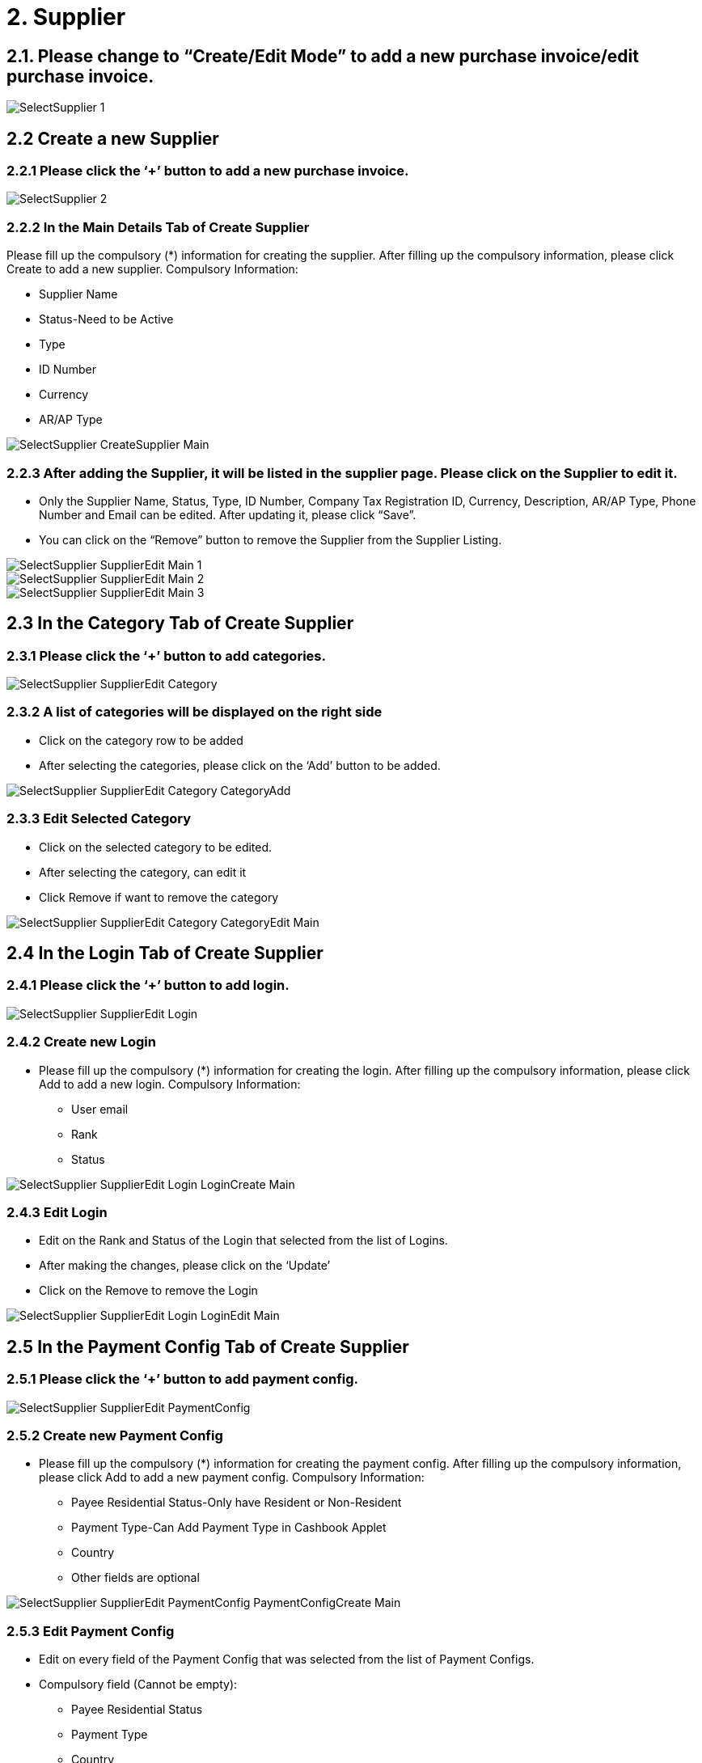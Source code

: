 [#h3_internal_purchase_invoice_applet_supplier]
= 2. Supplier

== 2.1. Please change to “Create/Edit Mode” to add a new purchase invoice/edit purchase invoice.

image::SelectSupplier-1.png[align="center"]


== 2.2 Create a new Supplier
=== 2.2.1 Please click the ‘+’ button to add a new purchase invoice.

image::SelectSupplier-2.png[align="center"]

=== 2.2.2 In the Main Details Tab of Create Supplier

Please fill up the compulsory (*) information for creating the supplier. After filling up the compulsory information, please click Create to add a new supplier. Compulsory Information:

* Supplier Name
* Status-Need to be Active
* Type
* ID Number
* Currency
* AR/AP Type

image::SelectSupplier-CreateSupplier-Main.png[align="center"]

=== 2.2.3 After adding the Supplier, it will be listed in the supplier page. Please click on the Supplier to edit it.

* Only the Supplier Name, Status, Type, ID Number, Company Tax Registration ID, Currency, Description, AR/AP Type, Phone 
Number and Email can be edited. After updating it, please click “Save”.

* You can click on the “Remove” button to remove the Supplier from the Supplier Listing.

image::SelectSupplier-SupplierEdit-Main-1.png[align="center"]
image::SelectSupplier-SupplierEdit-Main-2.png[align="center"]
image::SelectSupplier-SupplierEdit-Main-3.png[align="center"]

== 2.3 In the Category Tab of Create Supplier
=== 2.3.1 Please click the ‘+’ button to add categories.

image::SelectSupplier-SupplierEdit-Category.png[align="center"]

=== 2.3.2 A list of categories will be displayed on the right side
* Click on the category row to be added
* After selecting the categories, please click on the ‘Add’ button to be added.

image::SelectSupplier-SupplierEdit-Category-CategoryAdd.png[align="center"]

=== 2.3.3 Edit Selected Category

* Click on the selected category to be edited.
* After selecting the category, can edit it
* Click Remove if want to remove the category

image::SelectSupplier-SupplierEdit-Category-CategoryEdit-Main.png[align="center"]

== 2.4 In the Login Tab of Create Supplier
=== 2.4.1 Please click the ‘+’ button to add login.

image::SelectSupplier-SupplierEdit-Login.png[align="center"]

=== 2.4.2 Create new Login

* Please fill up the compulsory (*) information for creating the login. After filling up the compulsory information, please click Add to add a new login. Compulsory Information: 

** User email
** Rank
** Status

image::SelectSupplier-SupplierEdit-Login-LoginCreate-Main.png[align="center"]

=== 2.4.3 Edit Login

* Edit on the Rank and Status of the Login that selected from the list of Logins.

* After making the changes, please click on the ‘Update’

* Click on the Remove to remove the Login

image::SelectSupplier-SupplierEdit-Login-LoginEdit-Main.png[align="center"]

== 2.5 In the Payment Config Tab of Create Supplier
=== 2.5.1 Please click the ‘+’ button to add payment config.

image::SelectSupplier-SupplierEdit-PaymentConfig.png[align="center"]

=== 2.5.2 Create new Payment Config

* Please fill up the compulsory (*) information for creating the payment config. After filling up the compulsory information, please click Add to add a new payment config. Compulsory Information: 

** Payee Residential Status-Only have Resident or Non-Resident
** Payment Type-Can Add Payment Type in Cashbook Applet
** Country
** Other fields are optional

image::SelectSupplier-SupplierEdit-PaymentConfig-PaymentConfigCreate-Main.png[align="center"]

=== 2.5.3 Edit Payment Config

* Edit on every field of the Payment Config that was selected from the list of Payment Configs.
* Compulsory field (Cannot be empty): 
** Payee Residential Status
** Payment Type
** Country
* After making the changes, please click on the ‘Update’
* Click on the Remove button to remove the payment config

image::SelectSupplier-SupplierEdit-PaymentConfig-PaymentConfigEdit-Main-1.png[align="center"]
image::SelectSupplier-SupplierEdit-PaymentConfig-PaymentConfigEdit-Main-2.png[align="center"]

== 2.6 In the Tax Tab of Create Supplier
=== 2.6.1 Please click the ‘+’ button to add tax.

image::SelectSupplier-SupplierEdit-Tax.png[align="center"]

=== 2.6.2 Create new Tax

* Please fill up all the information for creating the tax. After filling up all the information, please click Add to add a new tax. Compulsory Information: 

** Country
** Tax Type-Show based on the Country selected
** Tax Code-Show based on the Tax Type selected
** Tax Rate-Auto show based on the Tax Code selected
** Tax Option-Have Include Tax and Exclude Tax Options

image::SelectSupplier-SupplierEdit-Tax-TaxCreate-Main.png[align="center"]

=== 2.6.3 Edit Tax

* Edit on every field of the Tax that was selected from the list of Taxes.
* Click on the Remove button to remove the tax

image::SelectSupplier-SupplierEdit-Tax-TaxEdit-Main.png[align="center"]

== 2.7 In the Address Tab of Create Supplier
=== 2.7.1 Please click the ‘+’ button to add Address.

image::SelectSupplier-SupplierEdit-Address.png[align="center"]

=== 2.7.2 Create new Address

* Please fill up the compulsory(*) information for creating the Address. After filling up the compulsory(*) information, please click Add to add a new Address. Compulsory Information: 

** Address Name
** Address Type
** Address Line 1
** Country
** State
** City
** Postcode
** Other Fields are optional

* Tick on ‘Set as default’ for future default use.

image::SelectSupplier-SupplierEdit-Address-AddressCreate-Main-1.png[align="center"]
image::SelectSupplier-SupplierEdit-Address-AddressCreate-Main-2.png[align="center"]

=== 2.7.3 Edit Address

* Edit on every field of the Address that was selected from the list of Address.
* After making the changes, please click on the ‘Update’
* Click on the Remove button to remove the Address
* Can click on “Set as default” for default address

image::SelectSupplier-SupplierEdit-Address-AddressEdit-Main-1.png[align="center"]
image::SelectSupplier-SupplierEdit-Address-AddressEdit-Main-2.png[align="center"]

== 2.8 In the Contact Tab of Create Supplier
=== 2.8.1 Please click the ‘+’ button to add Contact.

image::SelectSupplier-SupplierEdit-Contact.png[align="center"]

=== 2.8.2 Create new Contact
* Please fill up the compulsory(*) information for creating the Contact. After filling up the compulsory(*) information, please click Add to add a new Contact. Compulsory Information: 

** Contact Name
** Contact ID
** Designation/Position
** Mobile No
** Other Fields are optional

image::SelectSupplier-SupplierEdit-Contact-ContactCreate-Main.png[align="center"]

=== 2.8.3 Edit Contact

* Edit on every field of the Contact that was selected from the list of Contacts.
* After making the changes, please click on the ‘Update’
* Click on the Remove button to remove the Contact

image::SelectSupplier-SupplierEdit-Contact-ContactEdit-Main-1.png[align="center"]
image::SelectSupplier-SupplierEdit-Contact-ContactEdit-Main-2.png[align="center"]

== 2.9 In the Branch Tab of Create Supplier
=== 2.9.1 Please click the ‘+’ button to add Branch.

image::SelectSupplier-SupplierEdit-Branch.png[align="center"]

=== 2.9.2 Add new Branch

* Please fill up the compulsory(*) information for adding the Branch. After filling up the compulsory(*) information, please click Add to add a new Branch. Compulsory Information: 

** Branch Name
** Branch Code
** Other Fields are optional

image::SelectSupplier-SupplierEdit-Branch-BranchCreate-Main.png[align="center"]

=== 2.9.3 Edit Branch

* Edit on every field of the Branch that was selected from the list of Branches.
* After making the changes, please click on the ‘Update’
* Click on the Remove button to remove the Branch

image::SelectSupplier-SupplierEdit-Branch-BranchEdit-Main.png[align="center"]

== 2.10 In the Company Linking Tab of Create Supplier
=== 2.10.1 Please click the ‘+’ button to add Company Linking.

image::SelectSupplier-SupplierEdit-CompanyLinking.png[align="center"]


=== 2.10.2 Add Company

* Please tick the company row for adding the Branch. After selecting the companies, please click Add to add the Companies. 

image::SelectSupplier-SupplierEdit-CompanyLinking-SelectCompany-Main.png[align="center"]

=== 2.10.3 Edit Company Details

* Edit on every field of the Company that was selected from the list of Companies.

* After making the changes, please click on the ‘Update’

* Click on the Remove button to remove the Company

image::SelectSupplier-SupplierEdit-CompanyLinking-CompanyDetails-Main.png[align="center"]

== 2.11 In the Item Pricing Tab of Create Supplier
=== 2.11.1 List of Item Pricing

* Show Item Code, Item Name, Supplier Item Code, Supplier Item Name.

image::SelectSupplier-SupplierEdit-ItemPricing.png[align="center"]

== 2.12 In the Remark Tab of Create Supplier
=== 2.12.1 Fill in the Remark which is optional

image::SelectSupplier-SupplierEdit-Remark.png[align="center"]

